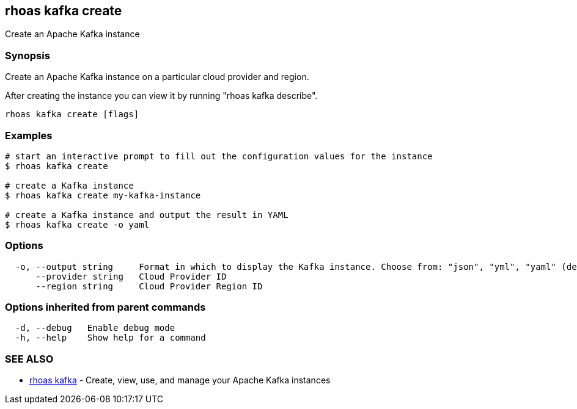 == rhoas kafka create

ifdef::env-github,env-browser[:relfilesuffix: .adoc]

Create an Apache Kafka instance

=== Synopsis

Create an Apache Kafka instance on a particular cloud provider and region.

After creating the instance you can view it by running "rhoas kafka describe".


....
rhoas kafka create [flags]
....

=== Examples

....
# start an interactive prompt to fill out the configuration values for the instance
$ rhoas kafka create

# create a Kafka instance
$ rhoas kafka create my-kafka-instance

# create a Kafka instance and output the result in YAML
$ rhoas kafka create -o yaml

....

=== Options

....
  -o, --output string     Format in which to display the Kafka instance. Choose from: "json", "yml", "yaml" (default "json")
      --provider string   Cloud Provider ID
      --region string     Cloud Provider Region ID
....

=== Options inherited from parent commands

....
  -d, --debug   Enable debug mode
  -h, --help    Show help for a command
....

=== SEE ALSO

* link:rhoas_kafka{relfilesuffix}[rhoas kafka]	 - Create, view, use, and manage your Apache Kafka instances

